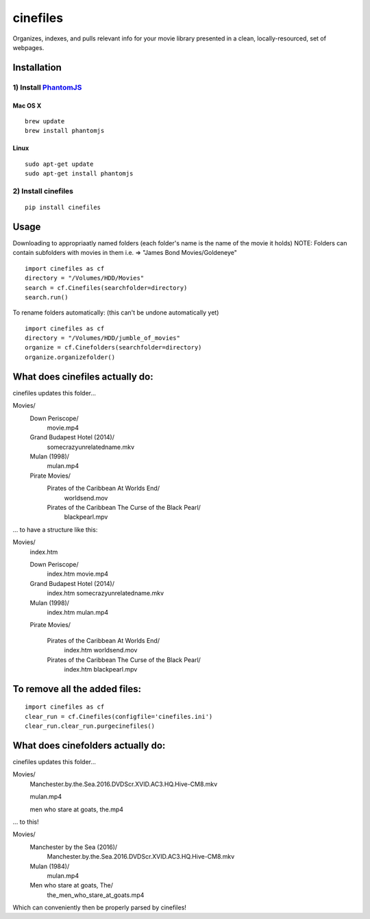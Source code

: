 =========
cinefiles
=========

Organizes, indexes, and pulls relevant info for your movie library presented in a clean, locally-resourced, set of webpages.

Installation
============

1) Install `PhantomJS <http://phantomjs.org/>`_
^^^^^^^^^^^^^^^^^^^^^^^^^^^^^^^^^^^^^^^^^^^^^^^

Mac OS X
--------

::

    brew update
    brew install phantomjs
    
    
Linux
-----

::

    sudo apt-get update
    sudo apt-get install phantomjs

2) Install cinefiles
^^^^^^^^^^^^^^^^^^^^

::

    pip install cinefiles
    

Usage
=====

Downloading to appropriaatly named folders (each folder's name is the name of the movie it holds)
NOTE: Folders can contain subfolders with movies in them i.e. => "James Bond Movies/Goldeneye"

::

    import cinefiles as cf
    directory = "/Volumes/HDD/Movies"
    search = cf.Cinefiles(searchfolder=directory)
    search.run()


To rename folders automatically:
(this can't be undone automatically yet)

::

    import cinefiles as cf
    directory = "/Volumes/HDD/jumble_of_movies"
    organize = cf.Cinefolders(searchfolder=directory)
    organize.organizefolder()
    

What does cinefiles actually do:
================================
cinefiles updates this folder...

Movies/
    Down Periscope/
        movie.mp4
    Grand Budapest Hotel (2014)/
        somecrazyunrelatedname.mkv
    Mulan (1998)/
        mulan.mp4
    Pirate Movies/
        Pirates of the Caribbean At Worlds End/
            worldsend.mov
        Pirates of the Caribbean The Curse of the Black Pearl/
            blackpearl.mpv
        
        
... to have a structure like this:

Movies/
    index.htm    
    
    Down Periscope/
        index.htm
        movie.mp4
        
    Grand Budapest Hotel (2014)/
        index.htm
        somecrazyunrelatedname.mkv
        
    Mulan (1998)/
        index.htm
        mulan.mp4
        
    Pirate Movies/
    
    
        Pirates of the Caribbean At Worlds End/
            index.htm
            worldsend.mov
            
        Pirates of the Caribbean The Curse of the Black Pearl/
            index.htm
            blackpearl.mpv


To remove all the added files:
==============================

::

    import cinefiles as cf
    clear_run = cf.Cinefiles(configfile='cinefiles.ini')
    clear_run.clear_run.purgecinefiles()
    
    
    
What does cinefolders actually do:
================================
cinefiles updates this folder...

Movies/
    Manchester.by.the.Sea.2016.DVDScr.XVID.AC3.HQ.Hive-CM8.mkv
    
    mulan.mp4
    
    men who stare at goats, the.mp4

... to this!

Movies/
    Manchester by the Sea (2016)/
        Manchester.by.the.Sea.2016.DVDScr.XVID.AC3.HQ.Hive-CM8.mkv
    Mulan (1984)/
        mulan.mp4
    Men who stare at goats, The/ 
        the_men_who_stare_at_goats.mp4
        
Which can conveniently then be properly parsed by cinefiles!
